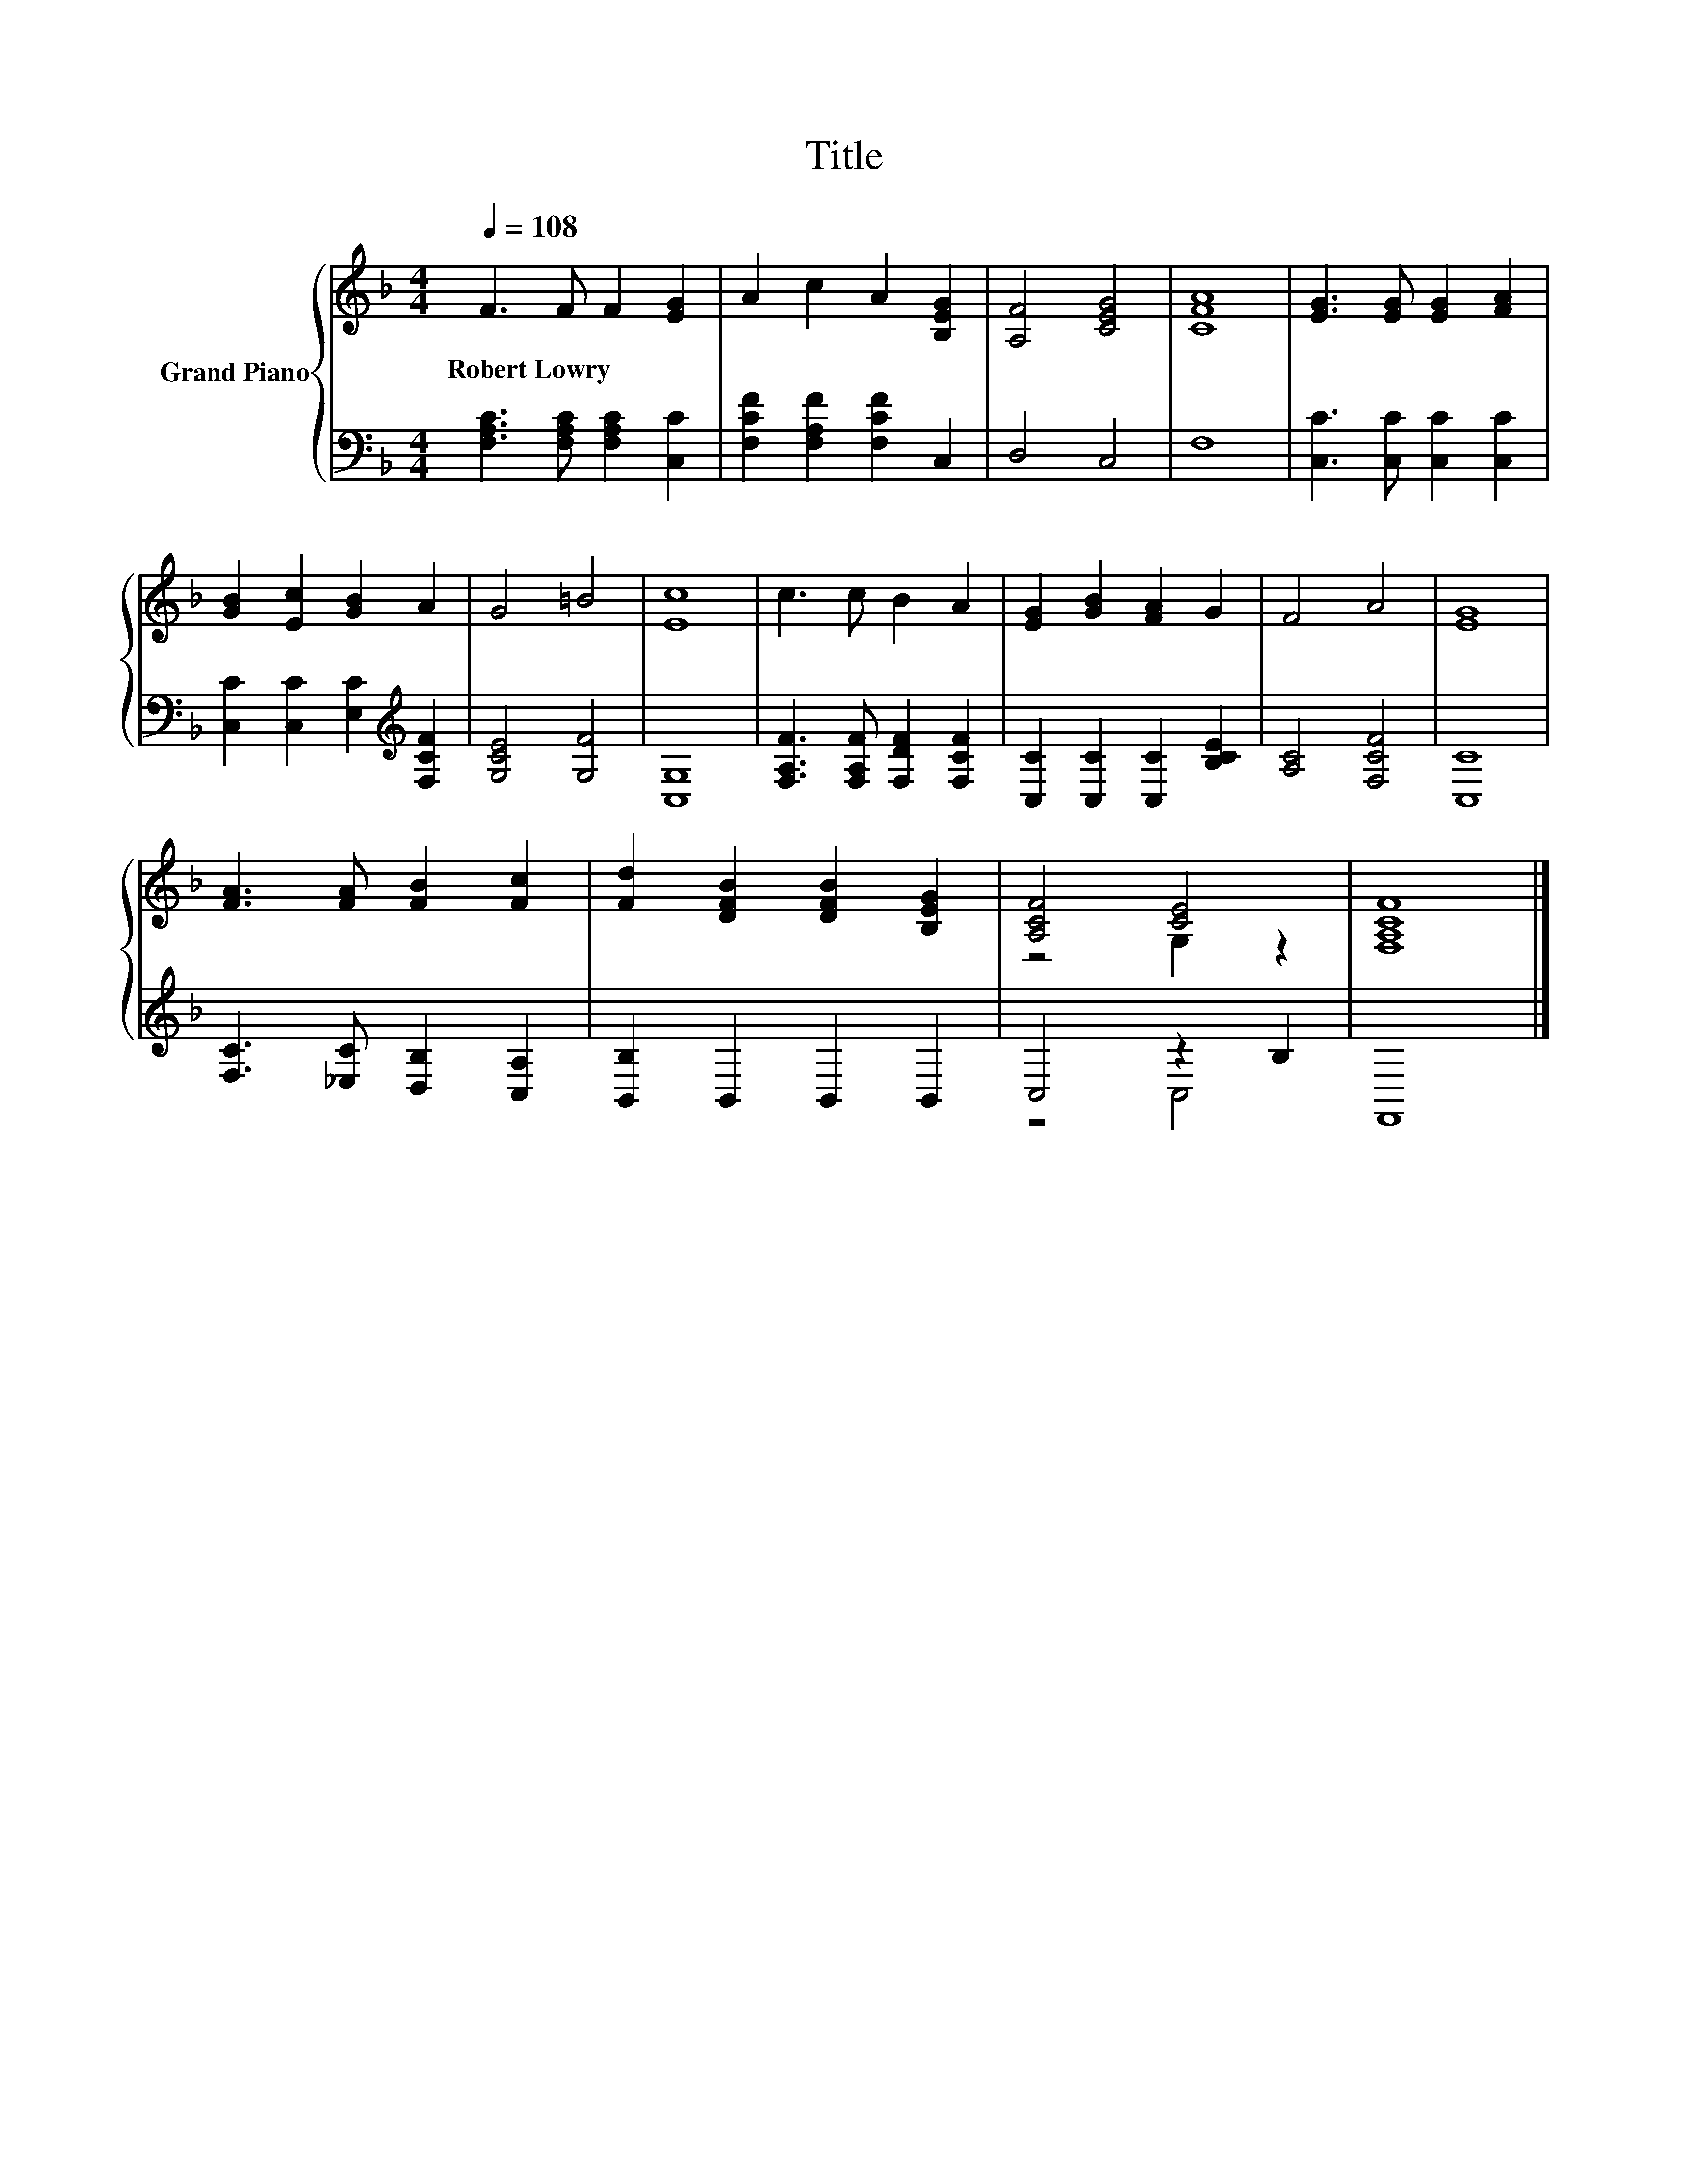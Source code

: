 X:1
T:Title
%%score { ( 1 3 ) | ( 2 4 ) }
L:1/8
Q:1/4=108
M:4/4
K:F
V:1 treble nm="Grand Piano"
V:3 treble 
V:2 bass 
V:4 bass 
V:1
 F3 F F2 [EG]2 | A2 c2 A2 [B,EG]2 | [A,F]4 [CEG]4 | [CFA]8 | [EG]3 [EG] [EG]2 [FA]2 | %5
w: Robert~Lowry * * *|||||
 [GB]2 [Ec]2 [GB]2 A2 | G4 =B4 | [Ec]8 | c3 c B2 A2 | [EG]2 [GB]2 [FA]2 G2 | F4 A4 | [EG]8 | %12
w: |||||||
 [FA]3 [FA] [FB]2 [Fc]2 | [Fd]2 [DFB]2 [DFB]2 [B,EG]2 | [A,CF]4 [CE]4 | [F,A,CF]8 |] %16
w: ||||
V:2
 [F,A,C]3 [F,A,C] [F,A,C]2 [C,C]2 | [F,CF]2 [F,A,F]2 [F,CF]2 C,2 | D,4 C,4 | F,8 | %4
 [C,C]3 [C,C] [C,C]2 [C,C]2 | [C,C]2 [C,C]2 [E,C]2[K:treble] [F,CF]2 | [G,CE]4 [G,F]4 | [C,G,]8 | %8
 [F,A,F]3 [F,A,F] [F,DF]2 [F,CF]2 | [C,C]2 [C,C]2 [C,C]2 [B,CE]2 | [A,C]4 [F,CF]4 | [C,C]8 | %12
 [F,C]3 [_E,C] [D,B,]2 [C,A,]2 | [B,,B,]2 B,,2 B,,2 B,,2 | C,4 z2 B,2 | F,,8 |] %16
V:3
 x8 | x8 | x8 | x8 | x8 | x8 | x8 | x8 | x8 | x8 | x8 | x8 | x8 | x8 | z4 G,2 z2 | x8 |] %16
V:4
 x8 | x8 | x8 | x8 | x8 | x6[K:treble] x2 | x8 | x8 | x8 | x8 | x8 | x8 | x8 | x8 | z4 C,4 | x8 |] %16


